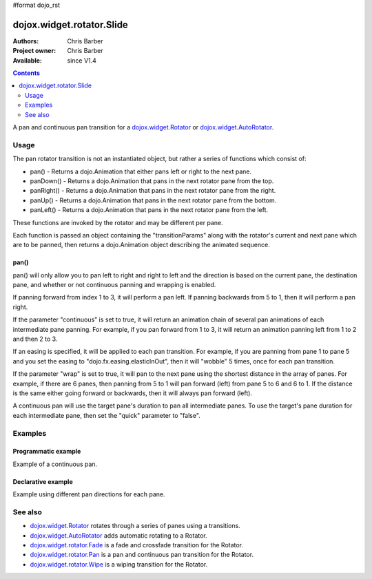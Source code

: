 #format dojo_rst

dojox.widget.rotator.Slide
==========================

:Authors: Chris Barber
:Project owner: Chris Barber
:Available: since V1.4

.. contents::
   :depth: 2

A pan and continuous pan transition for a `dojox.widget.Rotator <dojox/widget/Rotator>`_ or `dojox.widget.AutoRotator <dojox/widget/AutoRotator>`_.

=====
Usage
=====

The pan rotator transition is not an instantiated object, but rather a series of functions which consist of:

* pan() - Returns a dojo.Animation that either pans left or right to the next pane.
* panDown() - Returns a dojo.Animation that pans in the next rotator pane from the top.
* panRight() - Returns a dojo.Animation that pans in the next rotator pane from the right.
* panUp() - Returns a dojo.Animation that pans in the next rotator pane from the bottom.
* panLeft() - Returns a dojo.Animation that pans in the next rotator pane from the left.

These functions are invoked by the rotator and may be different per pane.

Each function is passed an object containing the "transitionParams" along with the rotator's current and next pane which are to be panned, then returns a dojo.Animation object describing the animated sequence.

pan()
-----

pan() will only allow you to pan left to right and right to left and the direction is based on the current pane, the destination pane, and whether or not continuous panning and wrapping is enabled.

If panning forward from index 1 to 3, it will perform a pan left. If panning backwards from 5 to 1, then it will perform a pan right.

If the parameter "continuous" is set to true, it will return an animation chain of several pan animations of each intermediate pane panning. For example, if you pan forward from 1 to 3, it will return an animation panning left from 1 to 2 and then 2 to 3.

If an easing is specified, it will be applied to each pan transition.  For example, if you are panning from pane 1 to pane 5 and you set the easing to "dojo.fx.easing.elasticInOut", then it will "wobble" 5 times, once for each pan transition.

If the parameter "wrap" is set to true, it will pan to the next pane using the shortest distance in the array of panes. For example, if there are 6 	panes, then panning from 5 to 1 will pan forward (left) from pane 5 to 6 and 6 to 1.  If the distance is the same either going forward or backwards, then it will always pan forward (left).

A continuous pan will use the target pane's duration to pan all intermediate panes.  To use the target's pane duration for each intermediate pane, then set the "quick" parameter to "false".

========
Examples
========

Programmatic example
--------------------

Example of a continuous pan.

.. code-example::
  :version: local

  .. css::

    <style type="text/css">
        .rotator{
            background-color:#fff;
            border:solid 1px #e5e5e5;
            width:400px;
            height:180px;
            overflow:hidden;
        }
        .pane{
            background-color:#fff;
            width:400px;
            height:180px;
            overflow:hidden;
            padding: 10px;
        }
        .pane0{
            background-color:#fff79e;
        }
        .pane1{
            background-color:#ffd4a0;
        }
        .pane2{
            background-color:#ffa0a0;
        }
    </style>

  .. javascript::

    <script type="text/javascript">
        dojo.require("dojox.widget.AutoRotator");
        dojo.require("dojox.widget.rotator.Pan");
        dojo.addOnLoad(function(){
            new dojox.widget.AutoRotator(
                {
                    transition: "dojox.widget.rotator.pan",
                    transitionParams: "quick:true,continuous:true",
                    duration: 2500,
                    panes: [
                        { className: "pane pane0", innerHTML: "<h3>Dojo</h3><p>Tons of features like CSS-based queries, event handling, animations, Ajax, class-based programming, and a package system</p>" },
                        { className: "pane pane1", innerHTML: "<h3>Dijit</h3><p>Dojo's themeable, accessible, easy-to-customize UI Library</p>" },
                        { className: "pane pane2", innerHTML: "<h3>DojoX</h3><p>Dojo eXtensions</p>" }
                    ]

                },
                dojo.byId("myAutoRotator1")
            );
        });
    </script>

  .. html::

    <div id="myAutoRotator1" class="rotator"></div>

    <button onclick="dojo.publish('myAutoRotator1/rotator/control', ['prev']);">Prev</button>
    <button onclick="dojo.publish('myAutoRotator1/rotator/control', ['go', 0]);">Go 1</button>
    <button onclick="dojo.publish('myAutoRotator1/rotator/control', ['go', 1]);">Go 2</button>
    <button onclick="dojo.publish('myAutoRotator1/rotator/control', ['go', 2]);">Go 3</button>
    <button onclick="dojo.publish('myAutoRotator1/rotator/control', ['next']);">Next</button>


Declarative example
-------------------

Example using different pan directions for each pane.

.. code-example::
  :version: local

  .. css::

    <style type="text/css">
        .rotator{
            background-color:#fff;
            border:solid 1px #e5e5e5;
            width:400px;
            height:100px;
            overflow:hidden;
        }
        .pane{
            background-color:#fff;
            width:400px;
            height:100px;
            overflow:hidden;
        }
        .pane0{
            background-color:#fff79e;
        }
        .pane1{
            background-color:#ffd4a0;
        }
        .pane2{
            background-color:#ffa0a0;
        }
    </style>

  .. javascript::

    <script type="text/javascript">
        dojo.require("dojox.widget.AutoRotator");
        dojo.require("dojox.widget.rotator.Pan");
    </script>
  
  .. html::

    <div dojoType="dojox.widget.AutoRotator" class="rotator" id="myAutoRotator2" jsId="myAutoRotatorInstance2" transition="dojox.widget.rotator.panLeft" duration="2500">
        <div class="pane pane0">Pane 0<br/>Panning down to Pane 1</div>
        <div class="pane pane1" transition="dojox.widget.rotator.panDown">Pane 1<br/>Panning right to Pane 2</div>
        <div class="pane pane2" transition="dojox.widget.rotator.panRight">Pane 2<br/>Using default transition to pan left to Pane 0</div>
    </div>

    <button onclick="dojo.publish('myAutoRotator2/rotator/control', ['prev']);">Prev</button>
    <button onclick="dojo.publish('myAutoRotator2/rotator/control', ['go', 0]);">Go 1 (pan left)</button>
    <button onclick="dojo.publish('myAutoRotator2/rotator/control', ['go', 1]);">Go 2 (pan down)</button>
    <button onclick="dojo.publish('myAutoRotator2/rotator/control', ['go', 2]);">Go 3 (pan right)</button>
    <button onclick="dojo.publish('myAutoRotator2/rotator/control', ['next']);">Next</button>


========
See also
========

* `dojox.widget.Rotator <dojox/widget/Rotator>`_ rotates through a series of panes using a transitions.
* `dojox.widget.AutoRotator <dojox/widget/AutoRotator>`_ adds automatic rotating to a Rotator.
* `dojox.widget.rotator.Fade <dojox/widget/rotator/Fade>`_ is a fade and crossfade transition for the Rotator.
* `dojox.widget.rotator.Pan <dojox/widget/rotator/Pan>`_ is a pan and continuous pan transition for the Rotator.
* `dojox.widget.rotator.Wipe <dojox/widget/rotator/Wipe>`_ is a wiping transition for the Rotator.
